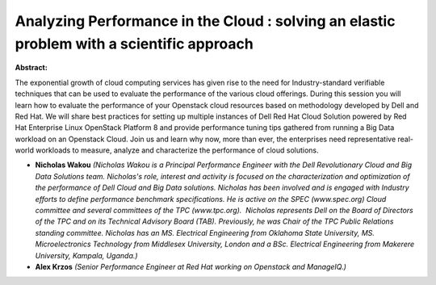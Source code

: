 Analyzing Performance in the Cloud : solving an elastic problem with a scientific approach
~~~~~~~~~~~~~~~~~~~~~~~~~~~~~~~~~~~~~~~~~~~~~~~~~~~~~~~~~~~~~~~~~~~~~~~~~~~~~~~~~~~~~~~~~~

**Abstract:**

The exponential growth of cloud computing services has given rise to the need for Industry-standard verifiable techniques that can be used to evaluate the performance of the various cloud offerings. During this session you will learn how to evaluate the performance of your Openstack cloud resources based on methodology developed by Dell and Red Hat. We will share best practices for setting up multiple instances of Dell Red Hat Cloud Solution powered by Red Hat Enterprise Linux OpenStack Platform 8 and provide performance tuning tips gathered from running a Big Data workload on an Openstack Cloud. Join us and learn why now, more than ever, the enterprises need representative real-world workloads to measure, analyze and characterize the performance of cloud solutions.


* **Nicholas Wakou** *(Nicholas Wakou is a Principal Performance Engineer with the Dell Revolutionary Cloud and Big Data Solutions team. Nicholas's role, interest and activity is focused on the characterization and optimization of the performance of Dell Cloud and Big Data solutions. Nicholas has been involved and is engaged with Industry efforts to define performance benchmark specifications. He is active on the SPEC (www.spec.org) Cloud committee and several committees of the TPC (www.tpc.org).  Nicholas represents Dell on the Board of Directors of the TPC and on its Technical Advisory Board (TAB). Previously, he was Chair of the TPC Public Relations standing committee. Nicholas has an MS. Electrical Engineering from Oklahoma State University, MS. Microelectronics Technology from Middlesex University, London and a BSc. Electrical Engineering from Makerere University, Kampala, Uganda.)*

* **Alex Krzos** *(Senior Performance Engineer at Red Hat working on Openstack and ManageIQ.)*
